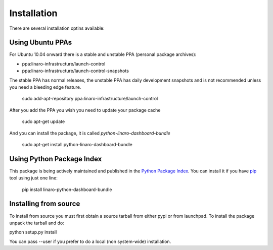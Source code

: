 Installation
============

There are several installation optins available:


Using Ubuntu PPAs
-----------------

For Ubuntu 10.04 onward there is a stable and unstable PPA (personal package
archives):

* ppa:linaro-infrastructure/launch-control
* ppa:linaro-infrastructure/launch-control-snapshots

The stable PPA has normal releases, the unstable PPA has daily development
snapshots and is not recommended unless you need a bleeding edge feature.

    sudo add-apt-repository ppa:linaro-infrastructure/launch-control

After you add the PPA you wish you need to update your package cache

    sudo apt-get update

And you can install the package, it is called `python-linaro-dashboard-bundle`

    sudo apt-get install python-linaro-dashboard-bundle


Using Python Package Index
--------------------------

This package is being actively maintained and published in the `Python Package
Index <http://http://pypi.python.org>`_. You can install it if you have `pip
<http://pip.openplans.org/>`_ tool using just one line:

    pip install linaro-python-dashboard-bundle


Installing from source
----------------------

To install from source you must first obtain a source tarball from either pypi
or from launchpad. To install the package unpack the tarball and do:

python setup.py install

You can pass --user if you prefer to do a local (non system-wide) installation.
